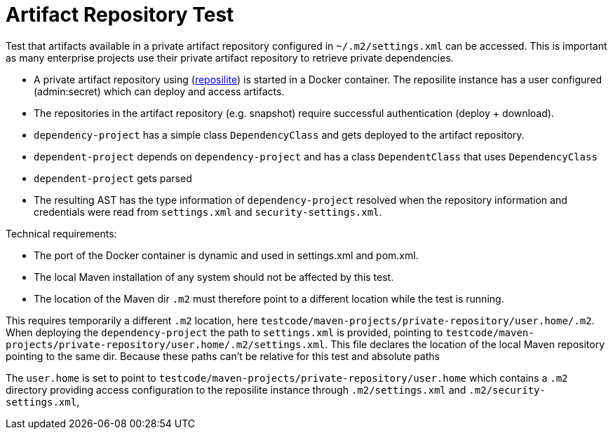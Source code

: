 # Artifact Repository Test

Test that artifacts available in a private artifact repository configured in `~/.m2/settings.xml` can be accessed.
This is important as many enterprise projects use their private artifact repository to retrieve private dependencies.

- A private artifact repository using (https://github.com/dzikoysk/reposilite[reposilite]) is started in a Docker container.
The reposilite instance has a user configured (admin:secret) which can deploy and access artifacts.

- The repositories in the artifact repository (e.g. snapshot) require successful authentication (deploy + download).

- `dependency-project` has a simple class `DependencyClass` and gets deployed to the artifact repository.

- `dependent-project` depends on `dependency-project` and has a class `DependentClass` that uses `DependencyClass`

- `dependent-project` gets parsed

- The resulting AST has the type information of `dependency-project` resolved when the repository information and credentials were read from `settings.xml` and `security-settings.xml`.

Technical requirements:

- The port of the Docker container is dynamic and used in settings.xml and pom.xml.
- The local Maven installation of any system should not be affected by this test.
- The location of the Maven dir `.m2` must therefore point to a different location while the test is running.






This requires temporarily a different `.m2` location, here `testcode/maven-projects/private-repository/user.home/.m2`.
When deploying the `dependency-project` the path to `settings.xml` is provided, pointing to `testcode/maven-projects/private-repository/user.home/.m2/settings.xml`.
This file declares the location of the local Maven repository pointing to the same dir.
Because these paths can't be relative for this test and absolute paths


The `user.home` is set to point to `testcode/maven-projects/private-repository/user.home` which contains a `.m2` directory providing access configuration to the reposilite instance through `.m2/settings.xml` and `.m2/security-settings.xml`,
